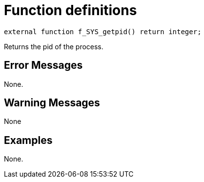 = Function definitions

`external function f_SYS_getpid() return integer;`

Returns the pid of the process.

== Error Messages

None.

== Warning Messages

None

== Examples

None.
